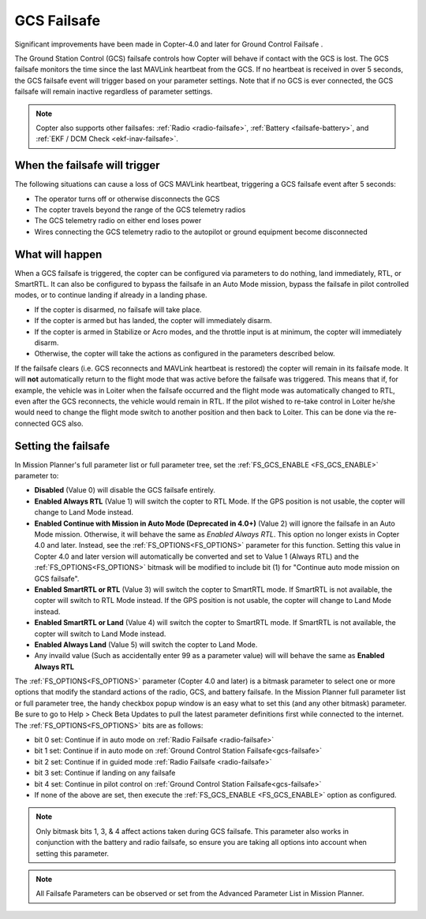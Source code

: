 .. _gcs-failsafe:

============
GCS Failsafe
============
Significant improvements have been made in Copter-4.0 and later for Ground Control Failsafe .

The Ground Station Control (GCS) failsafe controls how Copter will behave if contact with the GCS is lost.  The GCS failsafe monitors the time since the last MAVLink heartbeat from the GCS.  If no heartbeat is received in over 5 seconds, the GCS failsafe event will trigger based on your parameter settings. Note that if no GCS is ever connected, the GCS failsafe will remain inactive regardless of parameter settings.

.. note::

   Copter also supports other failsafes: :ref:`Radio <radio-failsafe>`, :ref:`Battery <failsafe-battery>`, and :ref:`EKF / DCM Check <ekf-inav-failsafe>`.

When the failsafe will trigger
==============================

The following situations can cause a loss of GCS MAVLink heartbeat, triggering a GCS failsafe event after 5 seconds:

-  The operator turns off or otherwise disconnects the GCS
-  The copter travels beyond the range of the  GCS telemetry radios
-  The GCS telemetry radio on either end loses power
-  Wires connecting the GCS telemetry radio to the autopilot or ground equipment become disconnected

What will happen
================

When a GCS failsafe is triggered, the copter can be configured via parameters to do nothing, land immediately, RTL, or SmartRTL.  It can also be configured to bypass the failsafe in an Auto Mode mission, bypass the failsafe in pilot controlled modes, or to continue landing if already in a landing phase.

- If the copter is disarmed, no failsafe will take place.
- If the copter is armed but has landed, the copter will immediately disarm.
- If the copter is armed in Stabilize or Acro modes, and the throttle input is at minimum, the copter will immediately disarm.
- Otherwise, the copter will take the actions as configured in the parameters described below.

If the failsafe clears (i.e. GCS reconnects and MAVLink heartbeat is restored) the copter will remain in its failsafe mode. It will **not** automatically return to the flight mode that was active before the failsafe was triggered. This means that if, for example, the vehicle was in Loiter when the failsafe occurred and the flight mode was automatically changed to RTL, even after the GCS reconnects, the vehicle would remain in RTL.  If the pilot wished to re-take control in Loiter he/she would need to change the flight mode switch to another position and then back to Loiter. This can be done via the re-connected GCS also.

Setting the failsafe
====================

In Mission Planner's  full parameter list or full parameter tree, set the :ref:`FS_GCS_ENABLE <FS_GCS_ENABLE>` parameter to:

-  **Disabled** (Value 0) will disable the GCS failsafe entirely.
-  **Enabled Always RTL** (Value 1) will switch the copter to RTL Mode.  If the GPS position is not usable, the copter will change to Land Mode instead.
-  **Enabled Continue with Mission in Auto Mode (Deprecated in 4.0+)** (Value 2) will ignore the failsafe in an Auto Mode mission. Otherwise, it will behave the same as *Enabled Always RTL*. This option no longer exists in Copter 4.0 and later. Instead, see the :ref:`FS_OPTIONS<FS_OPTIONS>` parameter for this function. Setting this value in Copter 4.0 and later version will automatically be converted and set to Value 1 (Always RTL) and the :ref:`FS_OPTIONS<FS_OPTIONS>` bitmask will be modified to include bit (1) for "Continue auto mode mission on GCS failsafe".
-  **Enabled SmartRTL or RTL** (Value 3) will switch the copter to SmartRTL mode. If SmartRTL is not available, the copter will switch to RTL Mode instead.  If the GPS position is not usable, the copter will change to Land Mode instead.
-  **Enabled SmartRTL or Land** (Value 4) will switch the copter to SmartRTL mode. If SmartRTL is not available, the copter will switch to Land Mode instead.
-  **Enabled Always Land** (Value 5) will switch the copter to Land Mode.
-  Any invaild value (Such as accidentally enter 99 as a parameter value) will will behave the same as **Enabled Always RTL**

The :ref:`FS_OPTIONS<FS_OPTIONS>` parameter (Copter 4.0 and later) is a bitmask parameter to select one or more options that modify the standard actions of the radio, GCS, and battery failsafe. In the Mission Planner full parameter list or full parameter tree, the handy checkbox popup window is an easy what to set this (and any other bitmask) parameter. Be sure to go to Help > Check Beta Updates to pull the latest parameter definitions first while connected to the internet. The :ref:`FS_OPTIONS<FS_OPTIONS>` bits are as follows:

- bit 0 set: Continue if in auto mode on :ref:`Radio Failsafe <radio-failsafe>`
- bit 1 set: Continue if in auto mode on :ref:`Ground Control Station Failsafe<gcs-failsafe>`
- bit 2 set: Continue if in guided mode :ref:`Radio Failsafe <radio-failsafe>`
- bit 3 set: Continue if landing on any failsafe
- bit 4 set: Continue in pilot control on :ref:`Ground Control Station Failsafe<gcs-failsafe>`
- If none of the above are set, then execute the :ref:`FS_GCS_ENABLE <FS_GCS_ENABLE>` option as configured.

.. note:: Only bitmask bits 1, 3, & 4 affect actions taken during GCS failsafe. This parameter also works in conjunction with the battery and radio failsafe, so ensure you are taking all options into account when setting this parameter.

.. image:: ../images/FailsafeAdvPar801.jpg
    :target: ../_images/FailsafeAdvPar801.jpg

.. note::

   All Failsafe Parameters can be observed or set from the Advanced Parameter List in Mission Planner.
